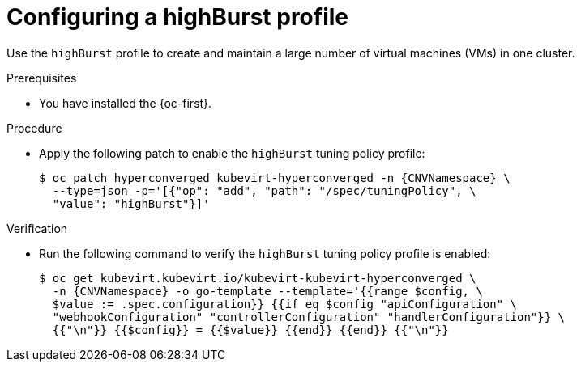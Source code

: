 
// Module included in the following assemblies:
//
// * virt/advanced_vm_management/virt-vm-control-plane-tuning.adoc

:_mod-docs-content-type: PROCEDURE
[id="virt-configuring-highburst-profile_{context}"]
= Configuring a highBurst profile

Use the `highBurst` profile to create and maintain a large number of virtual machines (VMs) in one cluster.

.Prerequisites

* You have installed the {oc-first}.

.Procedure

* Apply the following patch to enable the `highBurst` tuning policy profile:
+
[source,terminal,subs="attributes+"]
----
$ oc patch hyperconverged kubevirt-hyperconverged -n {CNVNamespace} \
  --type=json -p='[{"op": "add", "path": "/spec/tuningPolicy", \
  "value": "highBurst"}]'
----

.Verification

* Run the following command to verify the `highBurst` tuning policy profile is enabled:
+
[source,terminal,subs="attributes+"]
----
$ oc get kubevirt.kubevirt.io/kubevirt-kubevirt-hyperconverged \
  -n {CNVNamespace} -o go-template --template='{{range $config, \
  $value := .spec.configuration}} {{if eq $config "apiConfiguration" \
  "webhookConfiguration" "controllerConfiguration" "handlerConfiguration"}} \
  {{"\n"}} {{$config}} = {{$value}} {{end}} {{end}} {{"\n"}}
----